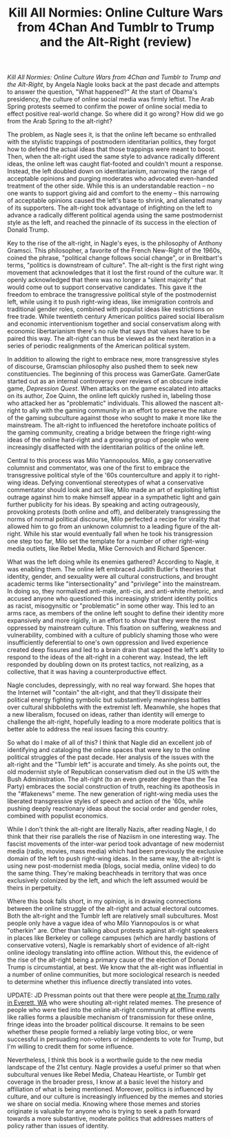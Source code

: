 #+TITLE: Kill All Normies: Online Culture Wars from 4Chan And Tumblr to Trump and the Alt-Right (review)

/Kill All Normies: Online Culture Wars from 4Chan and Tumblr to Trump and the Alt-Right/, by Angela Nagle looks back at the past decade and attempts to answer the question, "What happened?" At the start of Obama's presidency, the culture of online social media was firmly leftist. The Arab Spring protests seemed to confirm the power of online social media to effect positive real-world change. So where did it go wrong? How did we go from the Arab Spring to the alt-right? 

The problem, as Nagle sees it, is that the online left became so enthralled with the stylistic trappings of postmodern identitarian politics, they forgot how to defend the actual ideas that those trappings were meant to boost. Then, when the alt-right used the same style to advance radically different ideas, the online left was caught flat-footed and couldn't mount a response. Instead, the left doubled down on identitarianism, narrowing the range of acceptable opinions and purging moderates who advocated even-handed treatment of the other side. While this is an understandable reaction -- no one wants to support giving aid and comfort to the enemy -- this narrowing of acceptable opinions caused the left's base to shrink, and alienated many of its supporters. The alt-right took advantage of infighting on the left to advance a radically different political agenda using the same postmodernist style as the left, and reached the pinnacle of its success in the election of Donald Trump.

Key to the rise of the alt-right, in Nagle's eyes, is the philosophy of Anthony Gramsci. This philosopher, a favorite of the French New-Right of the 1960s, coined the phrase, "political change follows social change", or in Breitbart's terms, "politics is downstream of culture". The alt-right is the first right wing movement that acknowledges that it lost the first round of the culture war. It openly acknowledged that there was no longer a "silent majority" that would come out to support conservative candidates. This gave it the freedom to embrace the transgressive political style of the postmodernist left, while using it to push right-wing ideas, like immigration controls and traditional gender roles, combined with populist ideas like restrictions on free trade. While twentieth century American politics paired social liberalism and economic interventionism together and social conservatism along with economic libertarianism there's no rule that says that values have to be paired this way. The alt-right can thus be viewed as the next iteration in a series of periodic realignments of the American political system.

In addition to allowing the right to embrace new, more transgressive styles of discourse, Gramscian philosophy also pushed them to seek new constituencies. The beginning of this process was GamerGate. GamerGate started out as an internal controversy over reviews of an obscure indie game, /Depression Quest/. When attacks on the game escalated into attacks on its author, Zoe Quinn, the online left quickly rushed in, labeling those who attacked her as "problematic" individuals. This allowed the nascent alt-right to ally with the gaming community in an effort to preserve the nature of the gaming subculture against those who sought to make it more like the mainstream. The alt-right to influenced the heretofore inchoate politics of the gaming community, creating a bridge between the fringe right-wing ideas of the online hard-right and a growing group of people who were increasingly disaffected with the identitarian politics of the online left.

Central to this process was Milo Yiannopoulos. Milo, a gay conservative columnist and commentator, was one of the first to embrace the transgressive political style of the '60s counterculture and apply it to right-wing ideas. Defying conventional stereotypes of what a conservative commentator should look and act like, Milo made an art of exploiting leftist outrage against him to make himself appear in a sympathetic light and gain further publicity for his ideas. By speaking and acting outrageously, provoking protests (both online and off), and deliberately transgressing the norms of normal political discourse, Milo perfected a recipe for virality that allowed him to go from an unknown columnist to a leading figure of the alt-right. While his star would eventually fall when he took his transgression one step too far, Milo set the template for a number of other right-wing media outlets, like Rebel Media, Mike Cernovich and Richard Spencer.

What was the left doing while its enemies gathered? According to Nagle, it was enabling them. The online left embraced Judith Butler's theories that identity, gender, and sexuality were all cultural constructions, and brought academic terms like "intersectionality" and "privilege" into the mainstream. In doing so, they normalized anti-male, anti-cis, and anti-white rhetoric, and accused anyone who questioned this increasingly strident identity politics as racist, misogynsitic or "problematic" in some other way. This led to an arms race, as members of the online left sought to define their identity more expansively and more rigidly, in an effort to show that they were the most oppressed by mainstream culture. This fixation on suffering, weakness and vulnerability, combined with a culture of publicly shaming those who were insufficiently deferential to one's own oppression and lived experience created deep fissures and led to a brain drain that sapped the left's ability to respond to the ideas of the alt-right in a coherent way. Instead, the left responded by doubling down on its protest tactics, not realizing, as a collective, that it was having a counterproductive effect.

Nagle concludes, depressingly, with no real way forward. She hopes that the Internet will "contain" the alt-right, and that they'll dissipate their political energy fighting symbolic but substantively meaningless battles over cultural shibboleths with the extremist left. Meanwhile, she hopes that a new liberalism, focused on ideas, rather than identity will emerge to challenge the alt-right, hopefully leading to a more moderate politics that is better able to address the real issues facing this country.

So what do I make of all of this? I think that Nagle did an excellent job of identifying and cataloging the online spaces that were key to the online political struggles of the past decade. Her analysis of the issues with the alt-right and the "Tumblr left" is accurate and timely. As she points out, the old modernist style of Republican conservatism died out in the US with the Bush Administration. The alt-right (to an even greater degree than the Tea Party) embraces the social construction of truth, reaching its apotheosis in the "#fakenews" meme. The new generation of right-wing media uses the liberated transgressive styles of speech and action of the '60s, while pushing deeply reactionary ideas about the social order and gender roles, combined with populist economics.

While I don't think the alt-right are literally Nazis, after reading Nagle, I do think that their rise parallels the rise of Naziism in one interesting way. The fascist movements of the inter-war period took advantage of new modernist media (radio, movies, mass media) which had been previously the exclusive domain of the left to push right-wing ideas. In the same way, the alt-right is using new post-modernist media (blogs, social media, online video) to do the same thing. They're making beachheads in territory that was once exclusively colonized by the left, and which the left assumed would be theirs in perpetuity. 

Where this book falls short, in my opinion, is in drawing connections between the online struggle of the alt-right and actual electoral outcomes. Both the alt-right and the Tumblr left are relatively small subcultures. Most people only have a vague idea of who Milo Yiannopoulos is or what "otherkin" are. Other than talking about protests against alt-right speakers in places like Berkeley or college campuses (which are hardly bastions of conservative voters), Nagle is remarkably short of evidence of alt-right online ideology translating into offline action. Without this, the evidence of the rise of the alt-right being a primary cause of the election of Donald Trump is circumstantial, at best. We know that the alt-right was influential in a number of online communities, but more sociological research is needed to determine whether this influence directly translated into votes.

UPDATE: JD Pressman points out that there were people [[http://www.jdpressman.com/2016/09/07/belligerence-and-racism-in-everett.html][at the Trump rally in Everett, WA]] who were shouting alt-right related memes. The presence of people who were tied into the online alt-right community at offline events like rallies forms a plausible mechanism of transmission for these online, fringe ideas into the broader political discourse. It remains to be seen whether these people formed a reliably large voting bloc, or were successful in persuading non-voters or independents to vote for Trump, but I'm willing to credit them for some influence.

Nevertheless, I think this book is a worthwile guide to the new media landscape of the 21st century. Nagle provides a useful primer so that when subcultural venues like Rebel Media, Chateau Heartiste, or Tumblr get coverage in the broader press, I know at a basic level the history and affiliation of what is being mentioned. Moreover, politics is influenced by culture, and our culture is increasingly influenced by the memes and stories we share on social media. Knowing where those memes and stories originate is valuable for anyone who is trying to seek a path forward towards a more substantive, moderate politics that addresses matters of policy rather than issues of identity.
